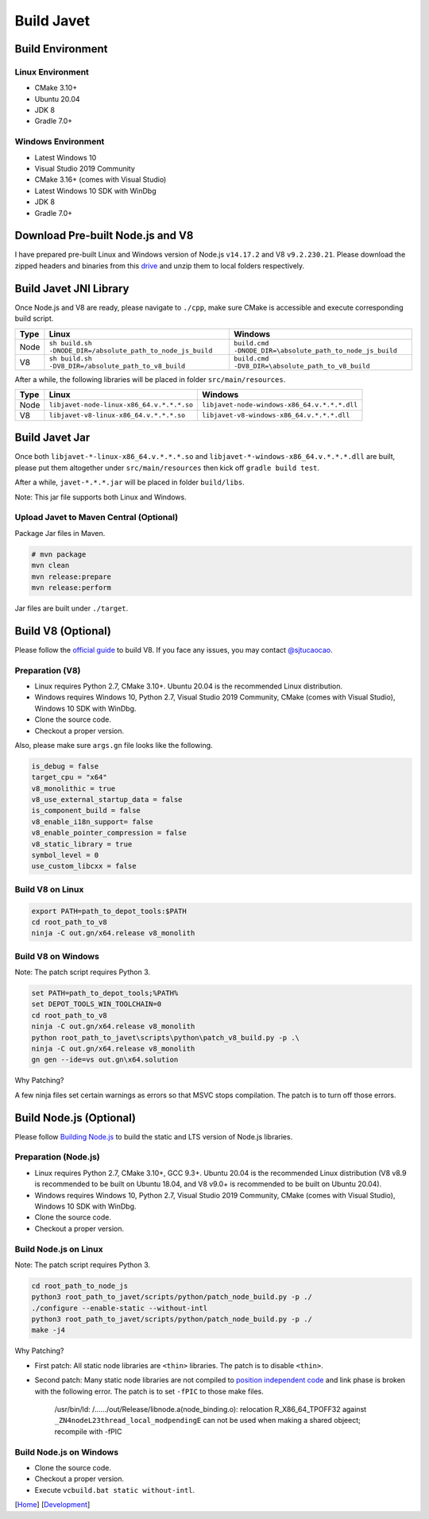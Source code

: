 ===========
Build Javet
===========

Build Environment
=================

Linux Environment
-----------------

* CMake 3.10+
* Ubuntu 20.04
* JDK 8
* Gradle 7.0+

Windows Environment
-------------------

* Latest Windows 10
* Visual Studio 2019 Community
* CMake 3.16+ (comes with Visual Studio)
* Latest Windows 10 SDK with WinDbg
* JDK 8
* Gradle 7.0+

Download Pre-built Node.js and V8
=================================

I have prepared pre-built Linux and Windows version of Node.js ``v14.17.2`` and V8 ``v9.2.230.21``. Please download the zipped headers and binaries from this `drive <https://drive.google.com/drive/folders/18wcF8c-zjZg9iZeGfNSL8-bxqJwDZVEL?usp=sharing>`_ and unzip them to local folders respectively.

Build Javet JNI Library
=======================

Once Node.js and V8 are ready, please navigate to ``./cpp``, make sure CMake is accessible and execute corresponding build script.

=========== =========================================================== ==========================================================
Type        Linux                                                       Windows
=========== =========================================================== ==========================================================
Node        ``sh build.sh -DNODE_DIR=/absolute_path_to_node_js_build``     ``build.cmd -DNODE_DIR=\absolute_path_to_node_js_build``
V8          ``sh build.sh -DV8_DIR=/absolute_path_to_v8_build``         ``build.cmd -DV8_DIR=\absolute_path_to_v8_build``
=========== =========================================================== ==========================================================

After a while, the following libraries will be placed in folder ``src/main/resources``.

=========== =========================================================== ==========================================================
Type        Linux                                                       Windows
=========== =========================================================== ==========================================================
Node        ``libjavet-node-linux-x86_64.v.*.*.*.so``                   ``libjavet-node-windows-x86_64.v.*.*.*.dll``
V8          ``libjavet-v8-linux-x86_64.v.*.*.*.so``                     ``libjavet-v8-windows-x86_64.v.*.*.*.dll``
=========== =========================================================== ==========================================================

Build Javet Jar
===============

Once both ``libjavet-*-linux-x86_64.v.*.*.*.so`` and ``libjavet-*-windows-x86_64.v.*.*.*.dll`` are built, please put them altogether under ``src/main/resources`` then kick off ``gradle build test``.

After a while, ``javet-*.*.*.jar`` will be placed in folder ``build/libs``.

Note: This jar file supports both Linux and Windows.

Upload Javet to Maven Central (Optional)
----------------------------------------

Package Jar files in Maven.

.. code-block:: sh

    # mvn package
    mvn clean
    mvn release:prepare
    mvn release:perform

Jar files are built under ``./target``.

Build V8 (Optional)
===================

Please follow the `official guide <https://v8.dev/docs/build>`_ to build V8. If you face any issues, you may contact `@sjtucaocao <https://twitter.com/sjtucaocao>`_.

Preparation (V8)
----------------

* Linux requires Python 2.7, CMake 3.10+. Ubuntu 20.04 is the recommended Linux distribution.
* Windows requires Windows 10, Python 2.7, Visual Studio 2019 Community, CMake (comes with Visual Studio), Windows 10 SDK with WinDbg.
* Clone the source code.
* Checkout a proper version.

Also, please make sure ``args.gn`` file looks like the following.

.. code-block:: ini

    is_debug = false
    target_cpu = "x64"
    v8_monolithic = true
    v8_use_external_startup_data = false
    is_component_build = false
    v8_enable_i18n_support= false
    v8_enable_pointer_compression = false
    v8_static_library = true
    symbol_level = 0
    use_custom_libcxx = false

Build V8 on Linux
-----------------

.. code-block:: shell

    export PATH=path_to_depot_tools:$PATH
    cd root_path_to_v8
    ninja -C out.gn/x64.release v8_monolith

Build V8 on Windows
-------------------

Note: The patch script requires Python 3.

.. code-block:: shell

    set PATH=path_to_depot_tools;%PATH%
    set DEPOT_TOOLS_WIN_TOOLCHAIN=0
    cd root_path_to_v8
    ninja -C out.gn/x64.release v8_monolith
    python root_path_to_javet\scripts\python\patch_v8_build.py -p .\
    ninja -C out.gn/x64.release v8_monolith
    gn gen --ide=vs out.gn\x64.solution

Why Patching?

A few ninja files set certain warnings as errors so that MSVC stops compilation. The patch is to turn off those errors.

Build Node.js (Optional)
========================

Please follow `Building Node.js <https://github.com/nodejs/node/blob/master/BUILDING.md>`_ to build the static and LTS version of Node.js libraries.

Preparation (Node.js)
---------------------

* Linux requires Python 2.7, CMake 3.10+, GCC 9.3+. Ubuntu 20.04 is the recommended Linux distribution (V8 v8.9 is recommended to be built on Ubuntu 18.04, and V8 v9.0+ is recommended to be built on Ubuntu 20.04).
* Windows requires Windows 10, Python 2.7, Visual Studio 2019 Community, CMake (comes with Visual Studio), Windows 10 SDK with WinDbg.
* Clone the source code.
* Checkout a proper version.

Build Node.js on Linux
----------------------

Note: The patch script requires Python 3.

.. code-block:: shell

    cd root_path_to_node_js
    python3 root_path_to_javet/scripts/python/patch_node_build.py -p ./
    ./configure --enable-static --without-intl
    python3 root_path_to_javet/scripts/python/patch_node_build.py -p ./
    make -j4

Why Patching?

* First patch: All static node libraries are ``<thin>`` libraries. The patch is to disable ``<thin>``.
* Second patch: Many static node libraries are not compiled to `position independent code <https://en.wikipedia.org/wiki/Position-independent_code>`_ and link phase is broken with the following error. The patch is to set ``-fPIC`` to those make files.

    /usr/bin/ld: /....../out/Release/libnode.a(node_binding.o): relocation R_X86_64_TPOFF32 against ``_ZN4nodeL23thread_local_modpendingE`` can not be used when making a shared objeect; recompile with -fPIC

Build Node.js on Windows
------------------------

* Clone the source code.
* Checkout a proper version.
* Execute ``vcbuild.bat static without-intl``.

[`Home <../../README.rst>`_] [`Development <index.rst>`_]
